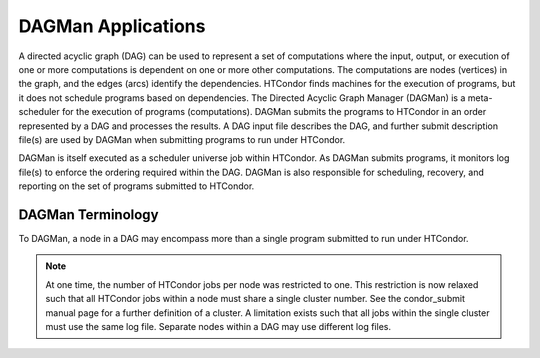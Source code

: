DAGMan Applications
===================

A directed acyclic graph (DAG) can be used to represent a set of computations where the input, output, or execution of one or more computations is dependent on one or more other computations. The computations are nodes (vertices) in the graph, and the edges (arcs) identify the dependencies. HTCondor finds machines for the execution of programs, but it does not schedule programs based on dependencies. The Directed Acyclic Graph Manager (DAGMan) is a meta-scheduler for the execution of programs (computations). DAGMan submits the programs to HTCondor in an order represented by a DAG and processes the results. A DAG input file describes the DAG, and further submit description file(s) are used by DAGMan when submitting programs to run under HTCondor.

DAGMan is itself executed as a scheduler universe job within HTCondor. As DAGMan submits programs, it monitors log file(s) to enforce the ordering required within the DAG. DAGMan is also responsible for scheduling, recovery, and reporting on the set of programs submitted to HTCondor.

DAGMan Terminology
------------------

To DAGMan, a node in a DAG may encompass more than a single program submitted to run under HTCondor.

.. image:: images/dagman-node.png

.. note:: At one time, the number of HTCondor jobs per node was restricted to one. This restriction is now relaxed such that all HTCondor jobs within a node must share a single cluster number. See the condor_submit manual page for a further definition of a cluster. A limitation exists such that all jobs within the single cluster must use the same log file. Separate nodes within a DAG may use different log files.